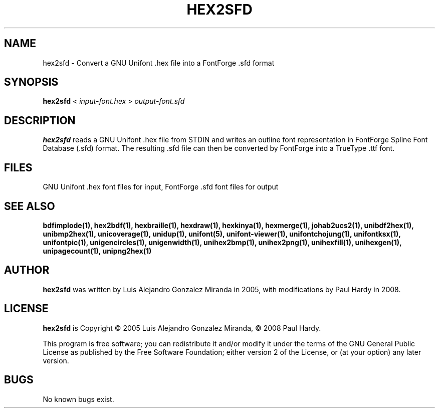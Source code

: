 .TH HEX2SFD 1 "2008 Jul 06"
.SH NAME
hex2sfd \- Convert a GNU Unifont .hex file into a FontForge .sfd format
.SH SYNOPSIS
.br
.B hex2sfd
<
.I input\-font.hex
>
.I output\-font.sfd
.SH DESCRIPTION
.B hex2sfd
reads a GNU Unifont .hex file from STDIN and writes an outline font
representation in FontForge Spline Font Database (.sfd) format.
The resulting .sfd file can then be converted by FontForge into
a TrueType .ttf font.
.SH FILES
GNU Unifont .hex font files for input, FontForge .sfd font files for output
.SH SEE ALSO
.BR bdfimplode(1),
.BR hex2bdf(1),
.BR hexbraille(1),
.BR hexdraw(1),
.BR hexkinya(1),
.BR hexmerge(1),
.BR johab2ucs2(1),
.BR unibdf2hex(1),
.BR unibmp2hex(1),
.BR unicoverage(1),
.BR unidup(1),
.BR unifont(5),
.BR unifont\-viewer(1),
.BR unifontchojung(1),
.BR unifontksx(1),
.BR unifontpic(1),
.BR unigencircles(1),
.BR unigenwidth(1),
.BR unihex2bmp(1),
.BR unihex2png(1),
.BR unihexfill(1),
.BR unihexgen(1),
.BR unipagecount(1),
.BR unipng2hex(1)
.SH AUTHOR
.B hex2sfd
was written by Luis Alejandro Gonzalez Miranda in 2005,
with modifications by Paul Hardy in 2008.
.SH LICENSE
.B hex2sfd
is Copyright \(co 2005 Luis Alejandro Gonzalez Miranda,
\(co 2008 Paul Hardy.
.PP
This program is free software; you can redistribute it and/or modify
it under the terms of the GNU General Public License as published by
the Free Software Foundation; either version 2 of the License, or
(at your option) any later version.
.SH BUGS
No known bugs exist.
